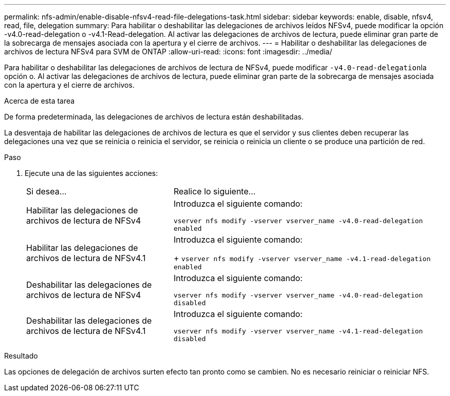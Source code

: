 ---
permalink: nfs-admin/enable-disable-nfsv4-read-file-delegations-task.html 
sidebar: sidebar 
keywords: enable, disable, nfsv4, read, file, delegation 
summary: Para habilitar o deshabilitar las delegaciones de archivos leídos NFSv4, puede modificar la opción -v4.0-read-delegation o -v4.1-Read-delegation. Al activar las delegaciones de archivos de lectura, puede eliminar gran parte de la sobrecarga de mensajes asociada con la apertura y el cierre de archivos. 
---
= Habilitar o deshabilitar las delegaciones de archivos de lectura NFSv4 para SVM de ONTAP
:allow-uri-read: 
:icons: font
:imagesdir: ../media/


[role="lead"]
Para habilitar o deshabilitar las delegaciones de archivos de lectura de NFSv4, puede modificar ``-v4.0-read-delegation``la opción o. Al activar las delegaciones de archivos de lectura, puede eliminar gran parte de la sobrecarga de mensajes asociada con la apertura y el cierre de archivos.

.Acerca de esta tarea
De forma predeterminada, las delegaciones de archivos de lectura están deshabilitadas.

La desventaja de habilitar las delegaciones de archivos de lectura es que el servidor y sus clientes deben recuperar las delegaciones una vez que se reinicia o reinicia el servidor, se reinicia o reinicia un cliente o se produce una partición de red.

.Paso
. Ejecute una de las siguientes acciones:
+
[cols="35,65"]
|===


| Si desea... | Realice lo siguiente... 


 a| 
Habilitar las delegaciones de archivos de lectura de NFSv4
 a| 
Introduzca el siguiente comando:

`vserver nfs modify -vserver vserver_name -v4.0-read-delegation enabled`



 a| 
Habilitar las delegaciones de archivos de lectura de NFSv4.1
 a| 
Introduzca el siguiente comando:

+
`vserver nfs modify -vserver vserver_name -v4.1-read-delegation enabled`



 a| 
Deshabilitar las delegaciones de archivos de lectura de NFSv4
 a| 
Introduzca el siguiente comando:

`vserver nfs modify -vserver vserver_name -v4.0-read-delegation disabled`



 a| 
Deshabilitar las delegaciones de archivos de lectura de NFSv4.1
 a| 
Introduzca el siguiente comando:

`vserver nfs modify -vserver vserver_name -v4.1-read-delegation disabled`

|===


.Resultado
Las opciones de delegación de archivos surten efecto tan pronto como se cambien. No es necesario reiniciar o reiniciar NFS.
